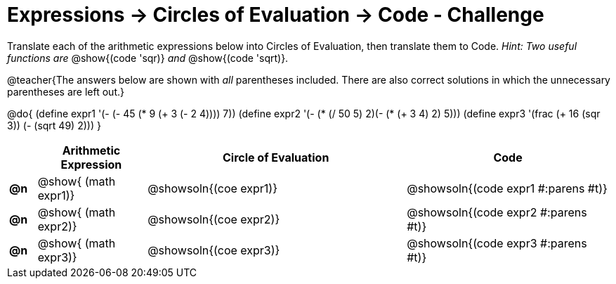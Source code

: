 [.landscape]
= Expressions -> Circles of Evaluation -> Code - Challenge

Translate each of the arithmetic expressions below into Circles of Evaluation, then translate them to Code. _Hint: Two useful functions are_ @show{(code 'sqr)} _and_ @show{(code 'sqrt)}.

@teacher{The answers below are shown with _all_ parentheses included. There are also correct solutions in which the unnecessary parentheses are left out.}

@do{
  (define expr1 '(- (- 45 (* 9 (+ 3 (- 2 4)))) 7))
  (define expr2 '(- (* (/ 50 5) 2)(- (* (+ 3 4) 2) 5)))
  (define expr3 '(frac (+ 16 (sqr 3)) (- (sqrt 49) 2))) 
}

[.FillVerticalSpace, cols="^.^2a,^.^8a,^.^19a,^.^15a",options="header",stripes="none"]
|===
|
| Arithmetic Expression
| Circle of Evaluation
| Code

|*@n*
| @show{    (math expr1)}
| @showsoln{(coe  expr1)}
| @showsoln{(code expr1 #:parens #t)}

|*@n*
| @show{    (math expr2)}
| @showsoln{(coe  expr2)}
| @showsoln{(code expr2 #:parens #t)}

|*@n*
| @show{    (math expr3)}
| @showsoln{(coe  expr3)}
| @showsoln{(code expr3 #:parens #t)}
|===

